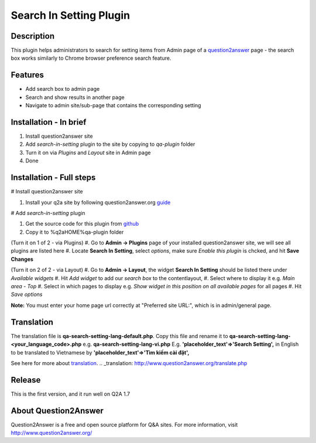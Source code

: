 ==============================
Search In Setting Plugin
==============================
-----------
Description
-----------
This plugin helps administrators to search for setting items from Admin page of a question2answer_ page - the search box works similarly to Chrome browser preference search feature.

.. _question2answer: http://question2answer.org

--------
Features
--------
- Add search box to admin page
- Search and show results in another page
- Navigate to admin site/sub-page that contains the corresponding setting

-----------------------
Installation - In brief
-----------------------

#. Install question2answer site
#. Add `search-in-setting` plugin to the site by copying to `qa-plugin` folder
#. Turn it on via `Plugins` and `Layout` site in Admin page
#. Done

-----------------------
Installation - Full steps
-----------------------

# Install question2answer site

#. Install your q2a site by following question2answer.org guide_

# Add `search-in-setting` plugin

#. Get the source code for this plugin from github_
#. Copy it to %q2aHOME%\qa-plugin folder

(Turn it on 1 of 2 - via Plugins)
#. Go to **Admin -> Plugins** page of your installed question2answer site, we will see all plugins are listed here
#. Locate **Search In Setting**, select `options`, make sure `Enable this plugin` is chcked, and hit **Save Changes**

(Turn it on 2 of 2 - via Layout)
#. Go to **Admin -> Layout**, the widget **Search In Setting** should be listed there under `Available widgets`
#. Hit `Add widget` to add our `search box` to the contentlayout,
#. Select where to display it e.g. `Main area - Top`
#. Select in which pages to display e.g. `Show widget in this position on all available pages` for all pages
#. Hit `Save options`

**Note:** 
You must enter your home page url correctly at "Preferred site URL:", which is in admin/general page.

.. _guide: http://www.question2answer.org/install.php
.. _github: https://github.com/heartsmile/search-in-setting-plugin
.. _project page: https://github.com/heartsmile/search-in-setting-plugin

-----------
Translation
-----------

The translation file is **qa-search-setting-lang-default.php**.
Copy this file and rename it to **qa-search-setting-lang-<your_language_code>.php** e.g. **qa-search-setting-lang-vi.php**
E.g. **'placeholder_text'=>'Search Setting',** in English to be translated to Vietnamese by **'placeholder_text'=>'Tìm kiếm cài đặt',**

See here for more about translation_.
.. _translation: http://www.question2answer.org/translate.php

-------
Release
-------
This is the first version, and it run well on Q2A 1.7

-----------
About Question2Answer
-----------
Question2Answer is a free and open source platform for Q&A sites. For more information, visit http://www.question2answer.org/

